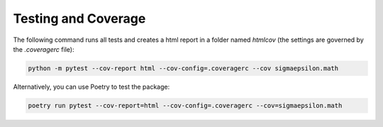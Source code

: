 ====================
Testing and Coverage
====================

The following command runs all tests and creates a html report in a folder named `htmlcov` 
(the settings are governed by the `.coveragerc` file):

.. code-block:: shell

   python -m pytest --cov-report html --cov-config=.coveragerc --cov sigmaepsilon.math

Alternatively, you can use Poetry to test the package:

.. code-block:: shell

   poetry run pytest --cov-report=html --cov-config=.coveragerc --cov=sigmaepsilon.math
